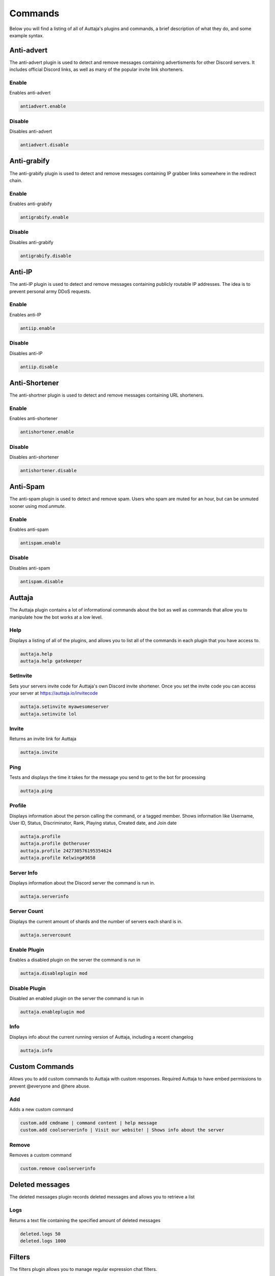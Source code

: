 ########
Commands
########

Below you will find a listing of all of Auttaja's plugins and commands, a brief description of what they do, and some example syntax.

Anti-advert
===========

The anti-advert plugin is used to detect and remove messages containing advertisments for other Discord servers.  It includes official Discord links, as well as many of the popular invite link shorteners.

Enable
------

Enables anti-advert

.. code::

  antiadvert.enable

Disable
-------

Disables anti-advert

.. code::

  antiadvert.disable

Anti-grabify
============

The anti-grabify plugin is used to detect and remove messages containing IP grabber links somewhere in the redirect chain.

Enable
------

Enables anti-grabify

.. code::

  antigrabify.enable

Disable
-------

Disables anti-grabify

.. code::

  antigrabify.disable

Anti-IP
=======

The anti-IP plugin is used to detect and remove messages containing publicly routable IP addresses.  The idea is to prevent personal army DDoS requests.

Enable
------

Enables anti-IP

.. code::

  antiip.enable

Disable
-------

Disables anti-IP

.. code::

  antiip.disable

Anti-Shortener
==============

The anti-shortner plugin is used to detect and remove messages containing URL shorteners.

Enable
------

Enables anti-shortener

.. code::

  antishortener.enable

Disable
-------

Disables anti-shortener

.. code::

  antishortener.disable

Anti-Spam
=========

The anti-spam plugin is used to detect and remove spam.  Users who spam are muted for an hour, but can be unmuted sooner using `mod.unmute`.

Enable
------

Enables anti-spam

.. code::

  antispam.enable

Disable
-------

Disables anti-spam

.. code::

  antispam.disable

Auttaja
=======

The Auttaja plugin contains a lot of informational commands about the bot as well as commands that allow you to manipulate how the bot works at a low level.

Help
----

Displays a listing of all of the plugins, and allows you to list all of the commands in each plugin that you have access to.

.. code::

  auttaja.help
  auttaja.help gatekeeper

SetInvite
---------

Sets your servers invite code for Auttaja's own Discord invite shortener.  Once you set the invite code you can access your server at https://auttaja.io/invitecode

.. code::

  auttaja.setinvite myawesomeserver
  auttaja.setinvite lol

Invite
------

Returns an invite link for Auttaja

.. code::

  auttaja.invite

Ping
----

Tests and displays the time it takes for the message you send to get to the bot for processing

.. code::

  auttaja.ping

Profile
-------

Displays information about the person calling the command, or a tagged member.  Shows information like Username, User ID, Status, Discriminator, Rank, Playing status, Created date, and Join date

.. code::

  auttaja.profile
  auttaja.profile @otheruser
  auttaja.profile 242730576195354624
  auttaja.profile Kelwing#3658

Server Info
-----------

Displays information about the Discord server the command is run in.

.. code::

  auttaja.serverinfo

Server Count
------------

Displays the current amount of shards and the number of servers each shard is in.

.. code::

  auttaja.servercount

Enable Plugin
-------------

Enables a disabled plugin on the server the command is run in

.. code::

  auttaja.disableplugin mod

Disable Plugin
--------------

Disabled an enabled plugin on the server the command is run in

.. code::

  auttaja.enableplugin mod

Info
----

Displays info about the current running version of Auttaja, including a recent changelog

.. code::

  auttaja.info

Custom Commands
===============

Allows you to add custom commands to Auttaja with custom responses.  Required Auttaja to have embed permissions to prevent @everyone and @here abuse.

Add
---

Adds a new custom command

.. code::

  custom.add cmdname | command content | help message
  custom.add coolserverinfo | Visit our website! | Shows info about the server

Remove
------

Removes a custom command

.. code::

  custom.remove coolserverinfo

Deleted messages
================

The deleted messages plugin records deleted messages and allows you to retrieve a list

Logs
----

Returns a text file containing the specified amount of deleted messages

.. code::

  deleted.logs 50
  deleted.logs 1000

Filters
=======

The filters plugin allows you to manage regular expression chat filters.

Add
---

Adds a regex filter to be applied to all messages on the servers

.. code::

  filter.add nigg[A-Za-z]*

Remove
------

Removes a regex filter by ID, you can find the ID's in the list command

.. code::

  filter.remove 56

List
----

List all current filters in the server

.. code::

  filter.list

Gatekeeper
==========

Commands for controlling and configuring Gatekeeper, contains both verification and -agree functionality

Enable
------

Enable Gatekeeper

.. code::

  gatekeeper.enable

Disable
-------

Disable Gatekeeper

.. code::

  gatekeeper.disable

Toggle Mode
-----------

Toggles gatekeeper between agree and verification mode

.. code::

  gatekeeper.togglemode

Set Member Role
---------------

Sets a role for Gatekeeper to assign to users that pass verification

.. code::

  gatekeeper.memberrole Verified

Set Guest Channel
-----------------

Allows you to set a guest channel to use instead of the one Auttaja creates.

.. code::

  gatekeeper.channel #guests

Set Welcome Message
-------------------

Sets a welcome message to be displayed after a user completes gatekeeper verification, requires the welcome channel to be set (see below).  #user# will be converted to a tag of the user, and #server# will be converted to your servers name.

.. code::

  gatekeeper.welcomemessage Hey #user#, welcome to #server#, please follow the rules.

Set Welcome Channel
-------------------

Sets the channel to print welcome messages to.

.. code::

  gatekeeper.welcomechannel #general

Agree
-----

Used only when Gatekeeper is in agree mode.  Causes the user to pass Gatekeeper.

.. code::

  gatekeeper.agree

Verify
------

Used only when Gatekeeper is in verify mode.  Auttaja grants the user a new verification link.

.. code::

  gatekeeper.verify

Logging
=======

The logging plugin is used to configure and control how and where Auttaja logs to

Toggle Join Leave
-----------------

Toggles join/leave message on and off

.. code::

  logging.togglejoinleave

Set Channel
-----------

Sets the channel the Auttaja logs to

.. code::

  logging.setchannel #logging

Toggle Command Auditing
-----------------------

Toggles whether or not commands run will be logged to the log channel

.. code::

  logging.togglecmdaudit

Moderation
==========

The moderation plugin contains all of the moderation commands Auttaja has to offer

Ban
---

Bans a user by tag, User#Discrim, or snowflake ID.  Can also be used to hackban people who aren't in the server by using the ID.

.. code::

  mod.ban @Kyle2000
  mod.ban Kyle2000#1009
  mod.ban 337329813897347072

Kick
----

Kicks a user from the server by tag, User#Discrim, or snowflake ID.

.. code::

  mod.kick @Kyle2000
  mod.kick Kyle2000#1009
  mod.kick 337329813897347072

Strike
------

Gives the user a strike.  Strikes are essentially a warning and a note on their account you can lookup with `mod.search`

.. code::

  mod.strike @Kyle2000
  mod.strike Kyle2000#1009
  mod.strike 337329813897347072

Reason
------

Adds a reason to a given punishment by punishment ID

.. code::

  mod.reason 342 Known raider, spamming gore

Purge All
---------

Purges the given number of messages from the channel, regardless of who sent them

.. code::

  mod.purgeall 20

Purge
-----

Purges the given number of messages from the given member

.. code::

  mod.purge @Kyle2000 10

Remove Punishment
-----------------

Marks a punishment as deleted, it will no longer show up in `mod.search`

.. code::

  mod.rmpunish 342

Unban
-----

Unbans the given member

.. code::

  mod.unban @Tom#0131
  mod.unban Tom#0131
  mod.unban 188092131376758784

Search
------

Lists all non-deleted punishments for the given user

.. code::

  mod.search @Tom#0131
  mod.search Tom#0131
  mod.search 188092131376758784

Search All
----------

Lists all punishments, included deleted, for the given user

.. code::

  mod.searchall @Tom#0131
  mod.searchall Tom#0131
  mod.searchall 188092131376758784

PunishInfo
----------

Lists all of the information for the given punishment

.. code::

  mod.punishinfo 342

Mute
----

Mutes the given member by removing all of their roles, and giving them the spammer role.  Requires anti-spam to be enabled.

.. code::

  mod.mute @Tom#0131
  mod.mute Tom#0131
  mod.mute 188092131376758784

Unmute
------

Unmutes the given member by removing the spammer role and returning their previous roles

.. code::

  mod.unmute @Tom#0131
  mod.unmute Tom#0131
  mod.unmute 188092131376758784

Pin
---

Pins the given message to the current channel

.. code::

  mod.pin 382377051191115777

Unpin
-----

Unpins the given message from the current channel

.. code::

  mod.unpin 382377051191115777

Nicknames
=========

The nicknames plugin handles nickname change requests

Request
-------

Requests a nickname change

.. code::

  nick.request MyCoolNickname

Cancel
------

Cancels a nick request by ID

.. code::

  nick.cancel 457

Accept
------

Accepts a given nickname request by ID.  A back up for when Discord fails to send reaction notifications to Auttaja

.. code::

  nick.accept 457

Deny
----

Denies a given nickname request by ID.  A back up for when Discord fails to send reaction notifications to Auttaja

.. code::

  nick.deny 457

Permissions
===========

The permissions plugin is used to configure user, role, and command permissions

Set User
--------

Sets a users permission level

.. code::

  perm.setuser @Jet#0038 10

Set Role
--------

Sets a roles permission level

.. code::

  perm.setrole Moderator 6

Set Command
-----------

Sets the required permission level for a command

.. code::

  perm.setcommand auttaja.help 1

Vote
====

The vote plugin introduces a democratic voting system, where a user can call a vote, and people vote on the topic using reactions.  You can specify which users are included in the vote by tagging them individually or by roles.  Once the vote is complete, a PDF is generated with the results and posted into the channel of your choice.

Call
----

Calls a vote

.. code::

  vote.call

End
---

Ends a vote, must be done in the channel created specifically for that vote

.. code::

  vote.end

Wikipedia
=========

The wikipedia plugin allows you to query wikipedia for articles, and returns a short summary of the article

Search
------

Search for a term on wikipedia and return the first result.  Won't return anything if the term is too ambiguous

.. code::

  wiki.search discord app
